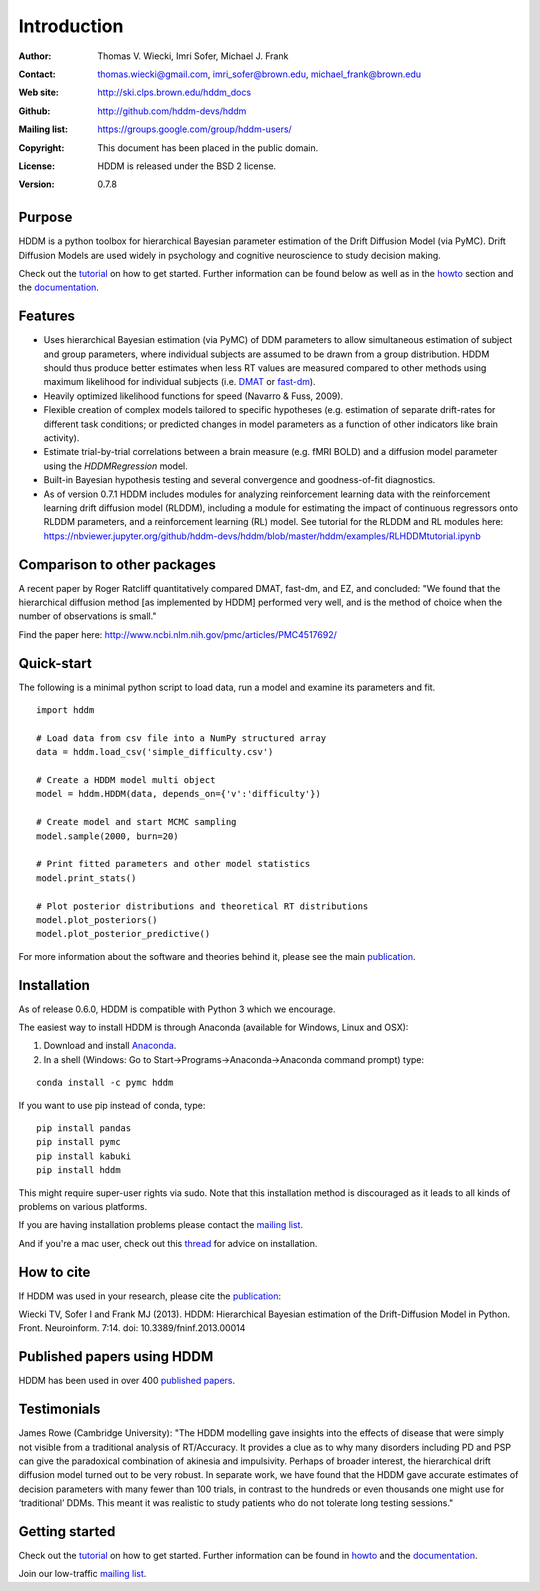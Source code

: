 ************
Introduction
************

:Author: Thomas V. Wiecki, Imri Sofer, Michael J. Frank
:Contact: thomas.wiecki@gmail.com, imri_sofer@brown.edu, michael_frank@brown.edu
:Web site: http://ski.clps.brown.edu/hddm_docs
:Github: http://github.com/hddm-devs/hddm
:Mailing list: https://groups.google.com/group/hddm-users/
:Copyright: This document has been placed in the public domain.
:License: HDDM is released under the BSD 2 license.
:Version: 0.7.8

.. image:: https://secure.travis-ci.org/hddm-devs/hddm.png?branch=master

Purpose
=======

HDDM is a python toolbox for hierarchical Bayesian parameter
estimation of the Drift Diffusion Model (via PyMC). Drift Diffusion
Models are used widely in psychology and cognitive neuroscience to
study decision making.

Check out the tutorial_ on how to get started. Further information can be found below as well as in the howto_ section and the documentation_.

Features
========

* Uses hierarchical Bayesian estimation (via PyMC) of DDM parameters
  to allow simultaneous estimation of subject and group parameters,
  where individual subjects are assumed to be drawn from a group
  distribution. HDDM should thus produce better estimates when less RT
  values are measured compared to other methods using maximum
  likelihood for individual subjects (i.e. `DMAT`_ or `fast-dm`_).

* Heavily optimized likelihood functions for speed (Navarro & Fuss, 2009).

* Flexible creation of complex models tailored to specific hypotheses
  (e.g. estimation of separate drift-rates for different task
  conditions; or predicted changes in model parameters as a function
  of other indicators like brain activity).

* Estimate trial-by-trial correlations between a brain measure
  (e.g. fMRI BOLD) and a diffusion model parameter using the
  `HDDMRegression` model.

* Built-in Bayesian hypothesis testing and several convergence and
  goodness-of-fit diagnostics.

* As of version 0.7.1 HDDM includes modules for analyzing reinforcement learning data with the reinforcement learning drift diffusion   
  model (RLDDM), including a module for estimating the impact of continuous regressors onto RLDDM parameters, and a reinforcement learning 
  (RL) model. See tutorial for the RLDDM and RL modules here: https://nbviewer.jupyter.org/github/hddm-devs/hddm/blob/master/hddm/examples/RLHDDMtutorial.ipynb

Comparison to other packages
============================

A recent paper by Roger Ratcliff quantitatively compared DMAT, fast-dm, and EZ, and concluded: "We found that the hierarchical diffusion method [as implemented by HDDM] performed very well, and is the method of choice when the number of observations is small."

Find the paper here: http://www.ncbi.nlm.nih.gov/pmc/articles/PMC4517692/

Quick-start
===========

The following is a minimal python script to load data, run a model and
examine its parameters and fit.

::

   import hddm

   # Load data from csv file into a NumPy structured array
   data = hddm.load_csv('simple_difficulty.csv')

   # Create a HDDM model multi object
   model = hddm.HDDM(data, depends_on={'v':'difficulty'})

   # Create model and start MCMC sampling
   model.sample(2000, burn=20)

   # Print fitted parameters and other model statistics
   model.print_stats()

   # Plot posterior distributions and theoretical RT distributions
   model.plot_posteriors()
   model.plot_posterior_predictive()


For more information about the software and theories behind it,
please see the main `publication`_.

Installation
============

As of release 0.6.0, HDDM is compatible with Python 3 which we encourage.

The easiest way to install HDDM is through Anaconda (available for
Windows, Linux and OSX):

1. Download and install `Anaconda`_.
2. In a shell (Windows: Go to Start->Programs->Anaconda->Anaconda command prompt) type:

::

    conda install -c pymc hddm

If you want to use pip instead of conda, type:

::

    pip install pandas
    pip install pymc
    pip install kabuki
    pip install hddm

This might require super-user rights via sudo. Note that this
installation method is discouraged as it leads to all kinds of
problems on various platforms.

If you are having installation problems please contact the `mailing list`_.

And if you're a mac user, check out this `thread`_ for advice on installation.


How to cite
===========

If HDDM was used in your research, please cite the publication_:

Wiecki TV, Sofer I and Frank MJ (2013). HDDM: Hierarchical Bayesian estimation of the Drift-Diffusion Model in Python.
Front. Neuroinform. 7:14. doi: 10.3389/fninf.2013.00014

Published papers using HDDM
===========================

HDDM has been used in over 400 `published papers`_.

Testimonials
============

James Rowe (Cambridge University): "The HDDM modelling gave insights into the effects of disease that were simply not visible from a traditional analysis of RT/Accuracy. It provides a clue as to why many disorders including PD and PSP can give the paradoxical combination of akinesia and impulsivity. Perhaps of broader interest, the hierarchical drift diffusion model turned out to be very robust. In separate work, we have found that the HDDM gave accurate estimates of decision parameters with many fewer than 100 trials, in contrast to the hundreds or even thousands one might use for ‘traditional’ DDMs. This meant it was realistic to study patients who do not tolerate long testing sessions."

Getting started
===============

Check out the tutorial_ on how to get started. Further information can be found in howto_ and the documentation_.

Join our low-traffic `mailing list`_.

.. _HDDM: http://code.google.com/p/hddm/
.. _Python: http://www.python.org/
.. _PyMC: http://pymc-devs.github.com/pymc/
.. _Cython: http://www.cython.org/
.. _DMAT: http://ppw.kuleuven.be/okp/software/dmat/
.. _fast-dm: http://seehuhn.de/pages/fast-dm
.. _documentation: http://ski.clps.brown.edu/hddm_docs
.. _tutorial: http://ski.clps.brown.edu/hddm_docs/tutorial.html
.. _howto: http://ski.clps.brown.edu/hddm_docs/howto.html
.. _manual: http://ski.clps.brown.edu/hddm_docs/manual.html
.. _kabuki: https://github.com/hddm-devs/kabuki
.. _mailing list: https://groups.google.com/group/hddm-users/
.. _SciPy Superpack: http://fonnesbeck.github.com/ScipySuperpack/
.. _Anaconda: http://docs.continuum.io/anaconda/install.html
.. _publication: http://www.frontiersin.org/Journal/10.3389/fninf.2013.00014/abstract
.. _published papers: https://scholar.google.com/scholar?oi=bibs&hl=en&cites=17737314623978403194
.. _thread: https://groups.google.com/forum/#!topic/hddm-users/bdQXewfUzLs
